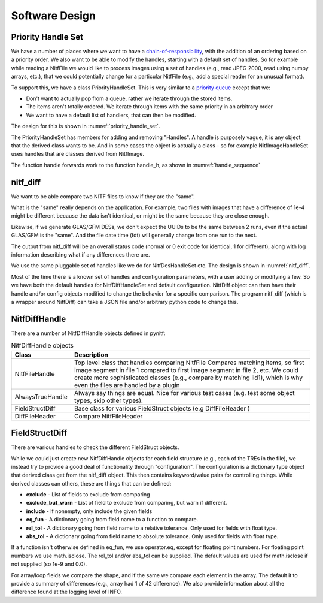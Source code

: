 ****************************************************
Software Design
****************************************************

Priority Handle Set
-------------------

We have a number of places where we want to have a 
`chain-of-responsibility <https://en.wikipedia.org/wiki/Chain-of-responsibility_pattern>`_, with the addition of an ordering based on a priority order. We
also want to be able to modify the handles, starting with a default set of
handles. So for example while reading a NitfFile we would like to process
images using a set of handles (e.g., read JPEG 2000, read using numpy arrays,
etc.), that we could potentially change for a particular NitfFile (e.g.,
add a special reader for an unusual format).

To support this, we have a class PriorityHandleSet. This is very similar to
a `priority queue <https://en.wikipedia.org/wiki/Priority_queue>`_ except that
we:

* Don't want to actually pop from a queue, rather we iterate through the stored
  items.
* The items aren't totally ordered. We iterate through items with the same
  priority in an arbitrary order
* We want to have a default list of handlers, that can then be modified.

The design for this is shown in :numref:`priority_handle_set`.

.. _priority_handle_set:
.. uml::
   :caption: Priority Handle Set

   abstract class PriorityHandleSet {
      +add_handle(h, priority_order=0)
      +discard_handle(h)
      {static} add_default_handle(cls, h, priority_order=0)
      {static} discard_default_handle(cls, h, priority_order=0)
      {static} default_handle_set()
      +handle(*args, **keywords)
      {abstract} handle_h(h, *args, **keywords)
   }
   note top
      This class also adds the normal python
      magic functions to be able to iterate like
      a set.

      Higher numbers in the priority order are
      returned first.

      We also have proper copy semantics, so you
      can call copy.copy(t.default_handle_set())
      to get a copy of the default set that can be
      modified.
   end note

   class NitfDesHandleSet
   note top
      Process NitfDes
   end note

   class NitfImageHandleSet
   note right
      Process NitfImage
   end note

   PriorityHandleSet <|-- NitfDesHandleSet
   PriorityHandleSet <|-- NitfImageHandleSet

The PriorityHandleSet has members for adding and removing "Handles". A handle
is purposely vague, it is any object that the derived class wants to be.
And in some cases the object is actually a class - so for example
NitfImageHandleSet uses handles that are classes derived from NitfImage.

The function handle forwards work to the function handle_h, as shown in
:numref:`handle_sequence`

.. _handle_sequence:
.. uml::
   :caption: handler_set:DerivedFromPriorityHandleSet sequence diagram

   caller -> "handler_set:DerivedFromPriorityHandleSet" as hset: 1 handle(*args, **keywords)
   loop h:HandleObjects
       hset -> hset : 1.1 handle_h(h,*args,**keywords)
       alt h couldn't handle
          hset -> hset: return (False, None)
       else h could handle
          hset -> hset: return (True, res)
       end
       note right hset
          Continue looping until the
	  first h can handle the args
       end note
   end
   
nitf_diff
---------
We want to be able compare two NITF files to know if they are the "same".

What is the "same" really depends on the application. For example, two files
with images that have a difference of 1e-4 might be different because the data
isn't identical, or might be the same because they are close enough.

Likewise, if we generate GLAS/GFM DESs, we don't expect the UUIDs to be the
same between 2 runs, even if the actual GLAS/GFM is the "same". And the file
date time (fdt) will generally change from one run to the next.

The output from nitf_diff will be an overall status code (normal or 0 exit code
for identical, 1 for different), along with log information describing
what if any differences there are.

We use the same pluggable set of handles like we do for NitfDesHandleSet etc.
The design is shown in :numref:`nitf_diff`.

.. _nitf_diff:
.. uml::
   :caption: nitf_diff

   class NitfDiff {
      +config
      +handle_set
      +compare(fname1, fname2)
      +compare_obj(self, obj1, obj2)
   }
   note top
      This class contains a general dict "config"
      that can be used by any of the handles to
      record whatever.

      There is a NitfDiffHandleSet "handle_set"
      available, which contains the list of handles
      used to compare two objects.

      Both of these are set to initial default values
      stored in NitfDiffHandleSet class.
   end note

   abstract class PriorityHandleSet

   class NitfDiffHandleSet {
      +handle_h(h, nitf_diff, obj1, obj2)
      {static} default_config
   }
   note bottom
      Handle comparing two objects. Logs differences,
      and return True if the objects are the same, False
      if different.
   end note

   class NitfDiffHandle {
     +handle_diff(self, obj1, obj2, nitf_diff)
   }
   note bottom
      Base class for handling difference between
      two NITF object. Like always, you don't
      need to actually derive from this class if
      for whatever reason this isn't convenient
      but you should provide this interface.

      handle_diff returns (False, None) if it can't
      handle obj1 and obj2, (True, Comparison_result)
      if it can. Comparison_result is True if objects
      are the "same", False otherwise.
   end note

   PriorityHandleSet <|-- NitfDiffHandleSet
   NitfDiff *-- NitfDiffHandleSet : Has a handle_set
   NitfDiffHandleSet *-- "many" NitfDiffHandle
   
Most of the time there is a known set of handles and configuration parameters,
with a user adding or modifying a few. So we have both the default handles
for NitfDiffHandleSet and default configuration. NitfDiff object can then
have their handle and/or config objects modified to change the behavior for
a specific comparison. The program nitf_diff (which is a wrapper around
NitfDiff) can take a JSON file and/or arbitrary python code to change this.

NitfDiffHandle
--------------

There are a number of NitfDiffHandle objects defined in pynitf:

.. table:: NitfDiffHandle objects
	   
  +---------------------+-------------------------------------------------+
  | Class               | Description                                     +
  +=====================+=================================================+
  | NitfFileHandle      | Top level class that handles comparing NitfFile |
  |                     | Compares matching items, so first image segment |
  |  		        | in file 1 compared to first image segment in    |
  |		        | file 2, etc. We could create more sophisticated |
  |	   	        | classes (e.g., compare by matching iid1), which |
  |                     | is why even the files are handled by a plugin   |
  +---------------------+-------------------------------------------------+
  | AlwaysTrueHandle    | Always say things are equal. Nice for various   |
  |                     | test cases (e.g. test some object types, skip   |
  |                     | other types).                                   |
  +---------------------+-------------------------------------------------+
  | FieldStructDiff     | Base class for various FieldStruct objects      |
  |                     | (e.g DiffFileHeader )                           |
  +---------------------+-------------------------------------------------+
  | DiffFileHeader      | Compare NitfFileHeader                          |
  +---------------------+-------------------------------------------------+

FieldStructDiff
---------------
  
There are various handles to check the different FieldStruct objects.

While we could just create new NitfDiffHandle objects for each
field structure (e.g., each of the TREs in the file), we instead try to
provide a good deal of functionality through "configuration". The
configuration is a dictionary type object that derived class get
from the nitf_diff object.  This then contains keyword/value pairs
for controlling things. While derived classes can others, these
are things that can be defined:

* **exclude** - List of fields to exclude from comparing
* **exclude_but_warn** - List of field to exclude from comparing, but
  warn if different.
* **include** - If nonempty, only include the given fields
* **eq_fun** - A dictionary going from field name to a function to compare.
* **rel_tol** - A dictionary going from field name to a relative tolerance.
  Only used for fields with float type.
* **abs_tol** - A dictionary going from field name to absolute tolerance.
  Only used for fields with float type.

If a function isn't otherwise defined in eq_fun, we use operator.eq, 
except for floating point numbers. For floating point numbers we use
math.isclose. The rel_tol and/or abs_tol can be supplied. The default
values are used for math.isclose if not supplied (so 1e-9 and 0.0).
    
For array/loop fields we compare the shape, and if the same we compare
each element in the array. The default it to provide a summary of differences
(e.g., array had 1 of 42 difference). We also provide information about all
the difference found at the logging level of INFO.

   

